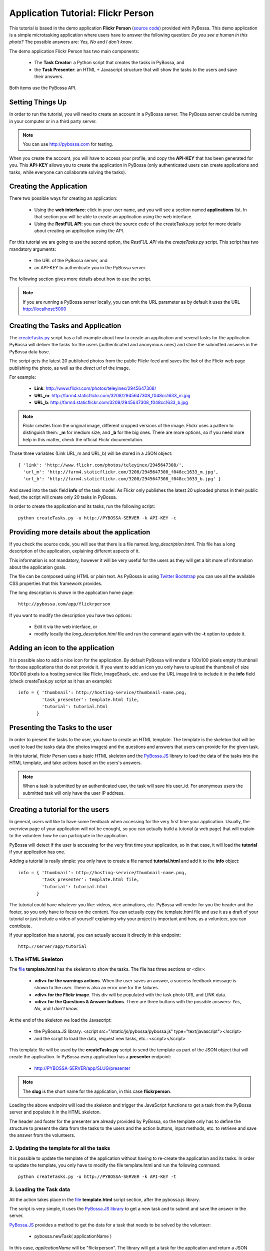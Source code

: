 ===================================
Application Tutorial: Flickr Person
===================================

This tutorial is based in the demo application **Flickr Person** (`source code`_) provided with
PyBossa. This demo application is a simple microtasking application where users have to
answer the following question: *Do you see a human in this photo?* The possible
answers are: *Yes, No* and *I don't know*.

.. _source code: https://github.com/PyBossa/app-flickrperson

The demo application Flickr Person has two main components:

  * The **Task Creator**: a Python script that creates the tasks in PyBossa, and
  * the **Task Presenter**: an HTML + Javascript structure that will show the tasks 
    to the users and save their answers.

Both items use the PyBossa API.

Setting Things Up
=================

In order to run the tutorial, you will need to create an account in a PyBossa
server. The PyBossa server could be running in your computer or in a third party
server.

.. note::

   You can use http://pybossa.com for testing. 

When you create the account, you will have to access your profile, and copy the
**API-KEY** that has been generated for you. This **API-KEY** allows you to create the
application in PyBossa (only authenticated users can create applications and
tasks, while everyone can collaborate solving the tasks).

Creating the Application
========================

There two possible ways for creating an application:

  * Using the **web interface**: click in your user name, and you will
    see a section named **applications** list. In that section you will be able
    to create an application using the web interface.
  * Using the **RestFUL API**: you can check the source code of the
    createTasks.py script for more details about creating an application using
    the API.

For this tutorial we are going to use the second option, the *RestFUL API* via
the *createTasks.py* script. This script has two mandatory arguments:

    * the URL of the PyBossa server, and 
    * an API-KEY to authenticate you in the PyBossa server. 

The following section gives more details about how to use the script.

.. note::
    If you are running a PyBossa server locally, you can omit the URL parameter
    as by default it uses the URL http://localhost:5000

Creating the Tasks and Application
==================================

The createTasks.py_ script has a full example about how to create
an application and several tasks for the application. PyBossa will deliver the
tasks for the users (authenticated and anonymous ones) and store the submitted
answers in the PyBossa data base.

.. _createTasks.py: https://github.com/PyBossa/app-flickrperson/blob/master/createTasks.py

The script gets the latest 20 published photos from the public Flickr feed and
saves the *link* of the Flickr web page publishing the photo, as well as the 
*direct url* of the image.

For example:

  * **Link**: http://www.flickr.com/photos/teleyinex/2945647308/
  * **URL_m**: http://farm4.staticflickr.com/3208/2945647308_f048cc1633_m.jpg
  * **URL_b**: http://farm4.staticflickr.com/3208/2945647308_f048cc1633_b.jpg

.. note::

    Flickr creates from the original image, different cropped versions of the
    image. Flickr uses a pattern to distinguish them: **_m** for medium size,
    and **_b** for the big ones. There are more options, so if you need more
    help in this matter, check the official Flickr documentation.

Those three variables (Link URL_m and URL_b) will be stored in a JSON object::

  { 'link': 'http://www.flickr.com/photos/teleyinex/2945647308/',
    'url_m': 'http://farm4.staticflickr.com/3208/2945647308_f048cc1633_m.jpg', 
    'url_b': 'http://farm4.staticflickr.com/3208/2945647308_f048cc1633_b.jpg' }

And saved into the task field **info** of the task model. As Flickr only
publishes the latest 20 uploaded photos in their public feed, the script will
create only 20 tasks in PyBossa.

In order to create the application and its tasks, run the following script::

  python createTasks.py -u http://PYBOSSA-SERVER -k API-KEY -c

Providing more details about the application
============================================

If you check the source code, you will see that there is a file named
*long_description.html*. This file has a long description of the application,
explaining different aspects of it.

This information is not mandatory, however it will be very useful for the users
as they will get a bit more of information about the application goals.

The file can be composed using HTML or plain text. As PyBossa is using `Twitter
Bootstrap <http://twitter.github.com/bootstrap/>`_ you can use all the available 
CSS properties that this framework provides.

The long description is shown in the application home page::

 http://pybossa.com/app/flickrperson

If you want to modify the description you have two options:

 * Edit it via the web interface, or
 * modify locally the *long_description.html* file and run the command again
   with the **-t** option to update it.


Adding an icon to the application
=================================

It is possible also to add a nice icon for the application. By default PyBossa
will render a 100x100 pixels empty thumbnail for those applications that do not
provide it. If you want to add an icon you only have to upload the thumbnail of
size 100x100 pixels to a hosting service like Flickr, ImageShack, etc. and use
the URL image link to include it in the **info** field (check createTask.py
script as it has an example)::

  info = { 'thumbnail': http://hosting-service/thumbnail-name.png,
           'task_presenter': template.html file,
           'tutorial': tutorial.html
         }

Presenting the Tasks to the user
================================

In order to present the tasks to the user, you have to create an HTML template.
The template is the skeleton that will be used to load the tasks data (the photos
images) and the questions and answers that users can provide for the given
task.

In this tutorial, Flickr Person uses a basic HTML skeleton and the `PyBossa.JS
<http://pybossajs.rtfd.org>`_ library to load the data of the tasks into the 
HTML template, and take actions based on the users's answers.

.. note::
  When a task is submitted by an authenticated user, the task will save his
  user_id. For anonymous users the submitted task will only have the user IP
  address.

Creating a tutorial for the users
=================================

In general, users will like to have some feedback when accessing for the very
first time your application. Usually, the overview page of your application
will not be enought, so you can actually build a tutorial (a web page) that
will explain to the volunteer how he can participate in the application.

PyBossa will detect if the user is accessing for the very first time your
application, so in that case, it will load the **tutorial** if your application
has one.

Adding a tutorial is really simple: you only have to create a file named
**tutorial.html** and add it to the **info** object::

  info = { 'thumbnail': http://hosting-service/thumbnail-name.png,
           'task_presenter': template.html file,
           'tutorial': tutorial.html
         }

The tutorial could have whatever you like: videos, nice animations, etc.
PyBossa will render for you the header and the footer, so you only have to
focus on the content. You can actually copy the template.html file and use it
as a draft of your tutorial or just include a video of yourself explaining why 
your project is important and how, as a volunteer, you can contribute.

If your application has a tutorial, you can actually access it directly in this
endpoint::

  http://server/app/tutorial


1. The HTML Skeleton
--------------------

The file_ **template.html** has the skeleton to show the tasks. The file has three 
sections or <div>:

  * **<div> for the warnings actions**. When the user saves an answer, a success
    feedback message is shown to the user. There is also an error one for
    the failures.
  * **<div> for the Flickr image**. This div will be populated with the task
    photo URL and LINK data.
  * **<div> for the Questions & Answer buttons**. There are three buttons with the 
    possible answers: *Yes*, *No*, and *I don't know*.

At the end of the skeleton we load the Javascript: 

 * the PyBossa.JS library: <script src="/static/js/pybossa/pybossa.js" type="text/javascript"></script>
 * and the script to load the data, request new tasks, etc.: <script></script>

.. _file: https://github.com/PyBossa/app-flickrperson/blob/master/app-flickrperson/template.html

This template file will be used by the **createTasks.py** script to send the
template as part of the JSON object that will create the application. In PyBossa
every application has a **presenter** endpoint:

 * http://PYBOSSA-SERVER/app/SLUG/presenter

.. note::
   The **slug** is the short name for the application, in this case **flickrperson**. 

Loading the above endpoint will load the skeleton and trigger the JavaScript 
functions to get a task from the PyBossa server and populate it in the HTML
skeleton.

The header and footer for the presenter are already provided by PyBossa, so the 
template only has to define the structure to present the data from the tasks to the
users and the action buttons, input methods, etc. to retrieve and save the 
answer from the volunteers.

2. Updating the template for all the tasks
------------------------------------------

It is possible to update the template of the application without
having to re-create the application and its tasks. In order to update the
template, you only have to modify the file template.html and run the following
command::

  python createTasks.py -u http://PYBOSSA-SERVER -k API-KEY -t

3. Loading the Task data
------------------------

All the action takes place in the file_
**template.html** script section, after the pybossa.js library.

The script is very simple, it uses the  `PyBossa.JS library
<http://pybossajs.rtfd.org>`_ to get a new task and
to submit and save the answer in the server.

`PyBossa.JS <http://pybossajs.rtfd.org>`_ provides a method to get the data 
for a task that needs to be solved by the volunteer:

  * pybossa.newTask( applicationName )

In this case, *applicationName* will be "flickrperson". The library will get
a task for the application and return a JSON object with the following
structure::

  { question: application.description,
    task: { 
            id: value,
            ...,
            info: { 
                    url_m: 
                    link:
                   } 
          } 
  }

Therefore, if we want to load the data into the skeleton, we will only have to
do something like this::

  $("#question h1").text(data.question);
  $("#task-id").text(data.task.id);
  $("#photo-link").attr("href", data.task.info.link);
  $("#photo").attr("src",data.task.info.url_m);

and wrap it in the *pybossa.newTask* method::

  pybossa.newTask( "flickrperson").done(
    function( data ) {
      $("#question h1").text(data.question);
      $("#task-id").text(data.task.id);
      $("#photo-link").attr("href", data.task.info.link);
      $("#photo").attr("src",data.task.info.url_m);
    };
  );

Every time that we want to load a new task, we will have to call the above
function, so it will be better if we create a specific function for this
purpose (check the *loadData* function in the script).

At some point the user will not receive more tasks for the application, so it
will be really helpful for the user to flash a message giving thanks to the
user. In the warnings section, we have a specific div to show the finish
message to the user, saying thank you to the user and inviting him to help in
other applications. As the skeleton is no longer useful, there is no more
images that will be loaded for this user, it should be hidden.Thus, in the
**loadData** function we could run the following test to see if we have to load
the image, or pop-up the finish message::

  if ( !$.isEmptyObject(data.task) ) {
     spinnerStart();
     $("#question h2").text(data.question);
     $("#task-id").text(data.task.id);
     $("#photo-link").attr("href", data.task.info.link);
     $("#photo").attr("src",data.task.info.url_m);
  }
  else {
     $(".skeleton").hide();
     $("#finish").fadeIn();
  }

Once the data have been loaded, it is time to bind the buttons *onclick*
events to functions that will save the answer from the user in the data base.

4. Saving the answer
--------------------

Once the task has been presented, the users can click on the answer buttons:
**Yes**, **No** or **I don't know**.

*Yes* and *No* save the answer in the DB (check **/api/taskrun**) with information 
about the task and the answer, while the button *I don't know* simply loads another 
task as sometimes the image is not available (the Flickr user has delete it) or it 
is not clear if there is a human or not in the image (you only see one hand and 
nothing else).

In order to submit and save the answer from the user, we will use again the `PyBossa.JS 
library <http://pybossajs.rtfd.org>`_. In this case::

  pybossa.saveTask( taskid, answer )

The *pybossa.saveTask* method saves an answer for a given task. In the
previous section we saved in the DOM the *task-id* that we have loaded, so we can
retrieve this value and use it for saving the volunteer's answer (it can be
also saved in a variable if you want).

The method allows us to give a successful pop-up feedback for the user, so we
will use the following structure to warn the user and tell him that his answer
has been saved and then load a new Task::

  pybossa.saveTask( taskid, answer ).done(
    function( data ) {
        // Show the feedback div
        $("#success").fadeIn(); 
        // Fade out the pop-up after a 1000 miliseconds
        setTimeout(function() { $("#success").fadeOut() }, 1000);
        // Finally, load a new task
        pybossa.newTask("flickrperson").done( function( data ){ loadData( data ) });
    };
  );

Now we only have to bind the action of the *Yes*, *No* and *I don't know* buttons to call the above
snippet. In order to bind it, we will use the *onclick event* to call a new and
simple function for both buttons::

  <button class="btn btn-success" onclick="submitTask('Yes')">Yes</button>
  <button class="btn btn-info" onclick="submitTask('No')">No</button>
  <button class="btn" onclick="submitTask('DontKnow')">I don't know</button>

The function *submitTask* will get the *task-id* from the DOM, and the answer is
the string 'Yes' or 'No' depending on which button the user has clicked. The
only missing button is the "I don't know" which will use the same event,
*onclick*, to request a new task using the *pybossa.newTask* function::

 <button class="btn" onclick="pybossa.newTask('flickrperson').done( function( data ) { loadData( data ) });">I don't know</button>

For more details about the code, please, check the `template file
<https://github.com/PyBossa/app-flickrperson/blob/master/app-flickrperson/template.html>`_.

4. Test the task presenter
--------------------------

In order to test the application task presenter, go to the following URL::

  http://PYBOSSA-SERVER/app/SLUG/presenter

The presenter will load one task, and you will be able to submit and save one
answer for the current task.

5. Check the results
--------------------

In order to see the answers from the volunteers, you can open in your web
browser the file **results.html**. The web page should show a chart pie with
answers from the server http://pybossa.com but you can modify the file
**results.js** to poll your own server data.
¬                                                                                    
The results page shows the number of answers from the volunteers for a given
task (the related photo will be shown), making easy to compare the results
submitted by the volunteers.

The results page is created using the `D3.JS library <http://d3js.org>`_.
